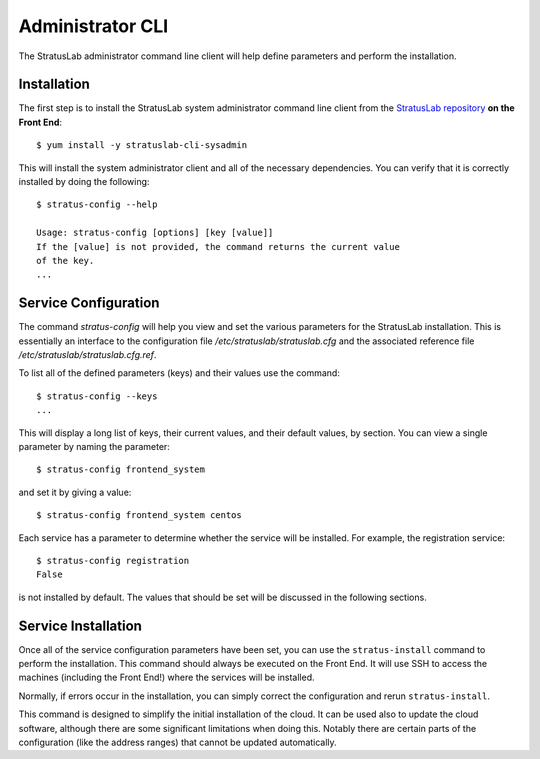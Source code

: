
Administrator CLI
=================

The StratusLab administrator command line client will help define
parameters and perform the installation.

Installation
------------

The first step is to install the StratusLab system administrator command
line client from the `StratusLab
repository <http://yum.stratuslab.eu>`__ **on the Front End**::

    $ yum install -y stratuslab-cli-sysadmin

This will install the system administrator client and all of the
necessary dependencies. You can verify that it is correctly installed by
doing the following::

    $ stratus-config --help

    Usage: stratus-config [options] [key [value]]
    If the [value] is not provided, the command returns the current value
    of the key.
    ...

Service Configuration
---------------------

The command `stratus-config` will help you view and set the various
parameters for the StratusLab installation.  This is essentially an
interface to the configuration file `/etc/stratuslab/stratuslab.cfg`
and the associated reference file
`/etc/stratuslab/stratuslab.cfg.ref`.

To list all of the defined parameters (keys) and their values use the
command:: 

    $ stratus-config --keys 
    ...

This will display a long list of keys, their current values, and their
default values, by section.  You can view a single parameter by naming
the parameter::

   $ stratus-config frontend_system

and set it by giving a value::

   $ stratus-config frontend_system centos

Each service has a parameter to determine whether the service will be
installed.  For example, the registration service::

   $ stratus-config registration
   False

is not installed by default.  The values that should be set will be
discussed in the following sections. 

Service Installation
--------------------

Once all of the service configuration parameters have been set, you
can use the ``stratus-install`` command to perform the installation.
This command should always be executed on the Front End.  It will use
SSH to access the machines (including the Front End!) where the
services will be installed.

Normally, if errors occur in the installation, you can simply correct
the configuration and rerun ``stratus-install``. 

This command is designed to simplify the initial installation of the
cloud.  It can be used also to update the cloud software, although
there are some significant limitations when doing this.  Notably there
are certain parts of the configuration (like the address ranges) that
cannot be updated automatically. 
